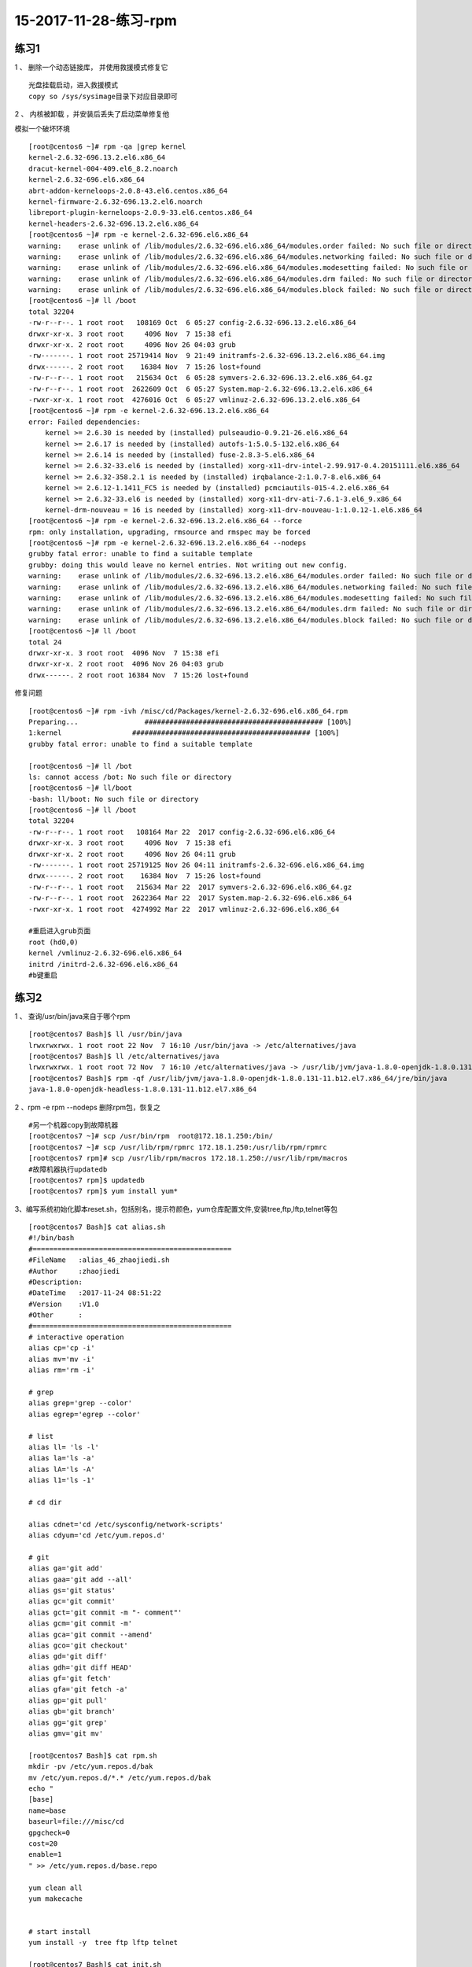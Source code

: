 15-2017-11-28-练习-rpm
==========================================

练习1
------------------------------------------------
1 、 删除一个动态链接库， 并使用救援模式修复它 ::

    光盘挂载启动，进入救援模式
    copy so /sys/sysimage目录下对应目录即可

2 、 内核被卸载 ，并安装后丢失了启动菜单修复他   

模拟一个破坏环境 ::

    [root@centos6 ~]# rpm -qa |grep kernel
    kernel-2.6.32-696.13.2.el6.x86_64
    dracut-kernel-004-409.el6_8.2.noarch
    kernel-2.6.32-696.el6.x86_64
    abrt-addon-kerneloops-2.0.8-43.el6.centos.x86_64
    kernel-firmware-2.6.32-696.13.2.el6.noarch
    libreport-plugin-kerneloops-2.0.9-33.el6.centos.x86_64
    kernel-headers-2.6.32-696.13.2.el6.x86_64
    [root@centos6 ~]# rpm -e kernel-2.6.32-696.el6.x86_64
    warning:    erase unlink of /lib/modules/2.6.32-696.el6.x86_64/modules.order failed: No such file or directory
    warning:    erase unlink of /lib/modules/2.6.32-696.el6.x86_64/modules.networking failed: No such file or directory
    warning:    erase unlink of /lib/modules/2.6.32-696.el6.x86_64/modules.modesetting failed: No such file or directory
    warning:    erase unlink of /lib/modules/2.6.32-696.el6.x86_64/modules.drm failed: No such file or directory
    warning:    erase unlink of /lib/modules/2.6.32-696.el6.x86_64/modules.block failed: No such file or directory
    [root@centos6 ~]# ll /boot
    total 32204
    -rw-r--r--. 1 root root   108169 Oct  6 05:27 config-2.6.32-696.13.2.el6.x86_64
    drwxr-xr-x. 3 root root     4096 Nov  7 15:38 efi
    drwxr-xr-x. 2 root root     4096 Nov 26 04:03 grub
    -rw-------. 1 root root 25719414 Nov  9 21:49 initramfs-2.6.32-696.13.2.el6.x86_64.img
    drwx------. 2 root root    16384 Nov  7 15:26 lost+found
    -rw-r--r--. 1 root root   215634 Oct  6 05:28 symvers-2.6.32-696.13.2.el6.x86_64.gz
    -rw-r--r--. 1 root root  2622609 Oct  6 05:27 System.map-2.6.32-696.13.2.el6.x86_64
    -rwxr-xr-x. 1 root root  4276016 Oct  6 05:27 vmlinuz-2.6.32-696.13.2.el6.x86_64
    [root@centos6 ~]# rpm -e kernel-2.6.32-696.13.2.el6.x86_64
    error: Failed dependencies:
        kernel >= 2.6.30 is needed by (installed) pulseaudio-0.9.21-26.el6.x86_64
        kernel >= 2.6.17 is needed by (installed) autofs-1:5.0.5-132.el6.x86_64
        kernel >= 2.6.14 is needed by (installed) fuse-2.8.3-5.el6.x86_64
        kernel >= 2.6.32-33.el6 is needed by (installed) xorg-x11-drv-intel-2.99.917-0.4.20151111.el6.x86_64
        kernel >= 2.6.32-358.2.1 is needed by (installed) irqbalance-2:1.0.7-8.el6.x86_64
        kernel >= 2.6.12-1.1411_FC5 is needed by (installed) pcmciautils-015-4.2.el6.x86_64
        kernel >= 2.6.32-33.el6 is needed by (installed) xorg-x11-drv-ati-7.6.1-3.el6_9.x86_64
        kernel-drm-nouveau = 16 is needed by (installed) xorg-x11-drv-nouveau-1:1.0.12-1.el6.x86_64
    [root@centos6 ~]# rpm -e kernel-2.6.32-696.13.2.el6.x86_64 --force
    rpm: only installation, upgrading, rmsource and rmspec may be forced
    [root@centos6 ~]# rpm -e kernel-2.6.32-696.13.2.el6.x86_64 --nodeps
    grubby fatal error: unable to find a suitable template
    grubby: doing this would leave no kernel entries. Not writing out new config.
    warning:    erase unlink of /lib/modules/2.6.32-696.13.2.el6.x86_64/modules.order failed: No such file or directory
    warning:    erase unlink of /lib/modules/2.6.32-696.13.2.el6.x86_64/modules.networking failed: No such file or directory
    warning:    erase unlink of /lib/modules/2.6.32-696.13.2.el6.x86_64/modules.modesetting failed: No such file or directory
    warning:    erase unlink of /lib/modules/2.6.32-696.13.2.el6.x86_64/modules.drm failed: No such file or directory
    warning:    erase unlink of /lib/modules/2.6.32-696.13.2.el6.x86_64/modules.block failed: No such file or directory
    [root@centos6 ~]# ll /boot
    total 24
    drwxr-xr-x. 3 root root  4096 Nov  7 15:38 efi
    drwxr-xr-x. 2 root root  4096 Nov 26 04:03 grub
    drwx------. 2 root root 16384 Nov  7 15:26 lost+found

修复问题 ::

    [root@centos6 ~]# rpm -ivh /misc/cd/Packages/kernel-2.6.32-696.el6.x86_64.rpm
    Preparing...                ########################################### [100%]
    1:kernel                 ########################################### [100%]
    grubby fatal error: unable to find a suitable template

    [root@centos6 ~]# ll /bot
    ls: cannot access /bot: No such file or directory
    [root@centos6 ~]# ll/boot
    -bash: ll/boot: No such file or directory
    [root@centos6 ~]# ll /boot
    total 32204
    -rw-r--r--. 1 root root   108164 Mar 22  2017 config-2.6.32-696.el6.x86_64
    drwxr-xr-x. 3 root root     4096 Nov  7 15:38 efi
    drwxr-xr-x. 2 root root     4096 Nov 26 04:11 grub
    -rw-------. 1 root root 25719125 Nov 26 04:11 initramfs-2.6.32-696.el6.x86_64.img
    drwx------. 2 root root    16384 Nov  7 15:26 lost+found
    -rw-r--r--. 1 root root   215634 Mar 22  2017 symvers-2.6.32-696.el6.x86_64.gz
    -rw-r--r--. 1 root root  2622364 Mar 22  2017 System.map-2.6.32-696.el6.x86_64
    -rwxr-xr-x. 1 root root  4274992 Mar 22  2017 vmlinuz-2.6.32-696.el6.x86_64

    #重启进入grub页面
    root (hd0,0)
    kernel /vmlinuz-2.6.32-696.el6.x86_64
    initrd /initrd-2.6.32-696.el6.x86_64
    #b键重启

练习2 
---------------------------------------------------------------------------
1 、 查询/usr/bin/java来自于哪个rpm ::

    [root@centos7 Bash]$ ll /usr/bin/java
    lrwxrwxrwx. 1 root root 22 Nov  7 16:10 /usr/bin/java -> /etc/alternatives/java
    [root@centos7 Bash]$ ll /etc/alternatives/java
    lrwxrwxrwx. 1 root root 72 Nov  7 16:10 /etc/alternatives/java -> /usr/lib/jvm/java-1.8.0-openjdk-1.8.0.131-11.b12.el7.x86_64/jre/bin/java
    [root@centos7 Bash]$ rpm -qf /usr/lib/jvm/java-1.8.0-openjdk-1.8.0.131-11.b12.el7.x86_64/jre/bin/java
    java-1.8.0-openjdk-headless-1.8.0.131-11.b12.el7.x86_64

2 、rpm -e rpm --nodeps  删除rpm包，恢复之 ::

    #另一个机器copy到故障机器
    [root@centos7 ~]# scp /usr/bin/rpm  root@172.18.1.250:/bin/              
    [root@centos7 ~]# scp /usr/lib/rpm/rpmrc 172.18.1.250:/usr/lib/rpm/rpmrc
    [root@centos7 rpm]# scp /usr/lib/rpm/macros 172.18.1.250://usr/lib/rpm/macros
    #故障机器执行updatedb
    [root@centos7 rpm]$ updatedb
    [root@centos7 rpm]$ yum install yum* 


3、编写系统初始化脚本reset.sh，包括别名，提示符颜色，yum仓库配置文件,安装tree,ftp,lftp,telnet等包 ::

    [root@centos7 Bash]$ cat alias.sh 
    #!/bin/bash
    #================================================
    #FileName   :alias_46_zhaojiedi.sh
    #Author     :zhaojiedi
    #Description:
    #DateTime   :2017-11-24 08:51:22
    #Version    :V1.0
    #Other      :
    #================================================
    # interactive operation
    alias cp='cp -i' 
    alias mv='mv -i'
    alias rm='rm -i'

    # grep 
    alias grep='grep --color'
    alias egrep='egrep --color'

    # list 
    alias ll= 'ls -l'
    alias la='ls -a'
    alias lA='ls -A'
    alias l1='ls -1'

    # cd dir

    alias cdnet='cd /etc/sysconfig/network-scripts'
    alias cdyum='cd /etc/yum.repos.d'

    # git 
    alias ga='git add'
    alias gaa='git add --all'
    alias gs='git status'
    alias gc='git commit'
    alias gct='git commit -m "- comment"'
    alias gcm='git commit -m'
    alias gca='git commit --amend'
    alias gco='git checkout'
    alias gd='git diff'
    alias gdh='git diff HEAD'
    alias gf='git fetch'
    alias gfa='git fetch -a'
    alias gp='git pull'
    alias gb='git branch'
    alias gg='git grep'
    alias gmv='git mv'

    [root@centos7 Bash]$ cat rpm.sh 
    mkdir -pv /etc/yum.repos.d/bak
    mv /etc/yum.repos.d/*.* /etc/yum.repos.d/bak
    echo "
    [base]
    name=base
    baseurl=file:///misc/cd
    gpgcheck=0
    cost=20
    enable=1
    " >> /etc/yum.repos.d/base.repo

    yum clean all
    yum makecache


    # start install 
    yum install -y  tree ftp lftp telnet 

    [root@centos7 Bash]$ cat init.sh
    #!/bin/bash
    #================================================
    #FileName   :init_46_zhaojiedi.sh
    #Author     :zhaojiedi
    #Description:
    #DateTime   :2017-11-24 08:50:50
    #Version    :V1.0
    #Other      :
    #================================================
    # configurate rpm and install some rpm 
    . rpm.sh

    # alias set 
    sed -i '/^alias/d'  ~/.bashrc
    sed -i '/^# Source global/i . alias.sh' ~/.bashrc 

    # set PS1
    . ps.sh

    [root@centos7 Bash]$ cat ps.sh
    #!/bin/bash
    #================================================
    #FileName   :ps.sh_46_zhaojiedi.sh
    #Author     :zhaojiedi
    #Description:
    #DateTime   :2017-11-30 19:40:35
    #Version    :V1.0
    #Other      :
    #================================================

    ! grep PS1 ~/.bash_profile &&  echo PS1=\"'\033[1;33m[\u@\h \W]$ \033[0m'\" >> ~/.bash_profile


4、在CentOS6上编译安装apache 2.2源码包,并启动此服务 ::

    [root@centos7 Bash]$ cat install_httpd_46_zhaojiedi.sh 
    #!/bin/bash
    #================================================
    #FileName   :install_httpd_46_zhaojiedi.sh
    #Author     :zhaojiedi
    #Description:
    #DateTime   :2017-11-30 14:23:41
    #Version    :V1.0
    #Other      :
    #================================================

    # var set
    #file_url=http://mirror.bit.edu.cn/apache//httpd/httpd-2.4.29.tar.bz2
    file_url=ftp://172.18.1.159/pub/httpd-2.2.34.tar.bz2
    #file_url=ftp://172.18.1.159/pub/httpd-2.4.29.tar.bz2
    #file_url=/root/httpd-2.4.29.tar.bz2
    download_dir=/root/apache/httpd
    download_log=$download_dir/download.log
    filename=$(basename $file_url)
    filename_without_ext=$(echo $filename |sed -r 's@.tar.bz2$@@')
    echo $filename
    download_file=$download_dir/$filename
    download_retry=3
    install_dir=/usr/local/httpd
    # create compire dir
    rm -rf $download_dir
    mkdir -pv $download_dir
    # start download
    [[ "$file_url" =~ ^/ ]]  && cp $file_url $download_file || wget --no-check-certificate -o $download_log  -O $download_file -t $download_retry -Nc $file_url
    [ $? -ne 0 ] && exit 1
    # extract tar file
    [ ! -f $download_file ] && exit 2
    [ -d $download_dir/$filename_without_ext ] && rm -rf $download_dir/$filename_without_ext
    tar xf $download_file -C $download_dir 
    # get version 
    version=$(cat /etc/system-release  |sed -nr 's@.*release ([0-9]+)\.[0-9]+.*@\1@p')
    # install Development Tools and apr 
    yum groupinstall "Development Tools" -y 
    yum install apr-devel apr-util-devel pcre-devel openssl-devel -y 
    yum install elinks -y

    # cd workspace and start make 
    [ -d $install_dir ] && rm -rf $install_dir
    cd $download_dir/$filename_without_ext
    ./configure --prefix=$install_dir  --enable-ssl 
    [ $? -ne 0 ] && echo ".configure error " && exit 6

    make -j 2  && make install 

    # test make  
    [ $? -ne 0 ] && echo "echo make && make install error " && exit 7

    # add bin
    httpd_bin=$install_dir/bin
    echo "PATH=$httpd_bin:\$PATH" > /etc/profile.d/httpd.sh
    . /etc/profile.d/httpd.sh
    # add man 
    httpd_man=$install_dir/man
    man_conf=""
    [ $version -ge 7 ] && man_conf="/etc/man_db.conf"
    [ $version -eq 6 ] && man_conf="/etc/man.config"
    grep $httpd_man  $man_conf 
    declare -i ret=$?
    [ $ret -ne 0 ] && [ $version -ge 7 ] && sed -i "/#MANDATORY_MANPATH/aMANDATORY_MANPATH                     $httpd_man" $man_conf
    [ $ret -ne 0 ] && [ $version -eq 6 ] && sed -i "/# Every automatically/aMANPATH    $httpd_man" $man_conf
    # start httpd 
    chown -R apache:apache /var/run/httpd
    apachectl stop &> /dev/null
    killall httpd
    [ $version -ge 7 ] && ip=$(ifconfig ens33 |sed -nr '2s@.*inet (.*) netmask.*@\1@p')
    [ $version -eq 6 ] && ip=$(ifconfig eth0 |sed -nr '2s@.*inet addr:(.*) Bcast.*@\1@p')

    apachectl start && elinks $ip --source |grep "works" && echo " finish it ok " ||echo "not ok"
    
    # start httpd on boot 
    [ $version -ge 7 ] && systemctl enable httpd
    [ $version -eq 6 ] && chkconfig httpd on
